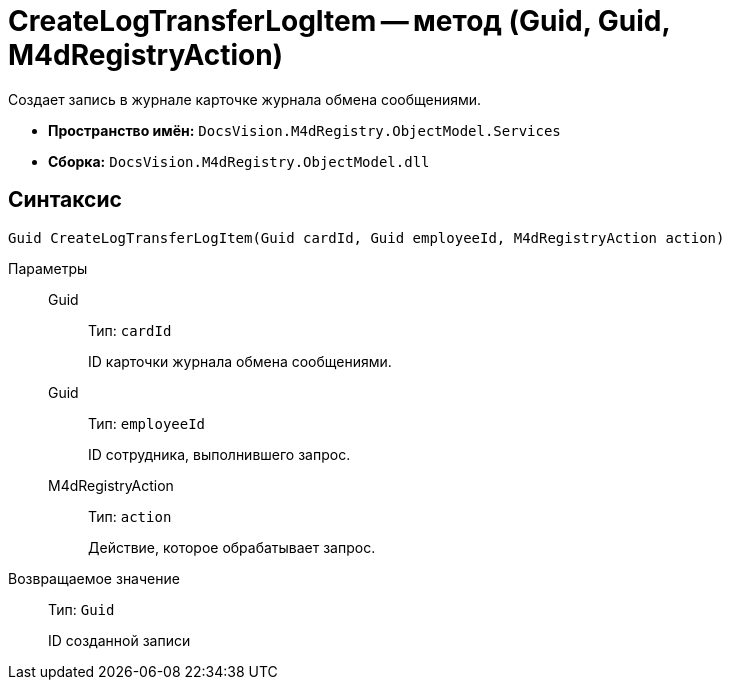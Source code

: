 = CreateLogTransferLogItem -- метод (Guid, Guid, M4dRegistryAction)

Создает запись в журнале карточке журнала обмена сообщениями.

* *Пространство имён:* `DocsVision.M4dRegistry.ObjectModel.Services`
* *Сборка:* `DocsVision.M4dRegistry.ObjectModel.dll`

== Синтаксис

[source,csharp]
----
Guid CreateLogTransferLogItem(Guid cardId, Guid employeeId, M4dRegistryAction action)
----

Параметры::
Guid:::
Тип: `cardId`
+
ID карточки журнала обмена сообщениями.

Guid:::
Тип: `employeeId`
+
ID сотрудника, выполнившего запрос.

M4dRegistryAction:::
Тип: `action`
+
Действие, которое обрабатывает запрос.

Возвращаемое значение::
Тип: `Guid`
+
ID созданной записи